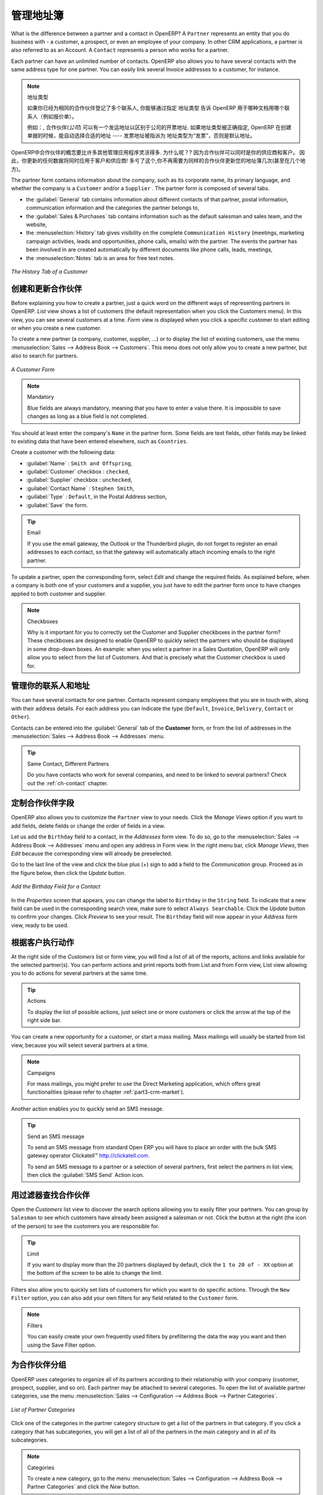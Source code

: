 .. i18n: .. _part2-crm-cont:
.. i18n: 
.. i18n: Managing your Address Book
.. i18n: ==========================
..

.. _part2-crm-cont:

管理地址簿
==========================

.. i18n: .. index::
.. i18n:    single: Partner
.. i18n:    single: Customer
.. i18n:    single: Prospect
.. i18n:    single: Address
.. i18n:    single: Contact
..

.. index::
   single: Partner
   single: Customer
   single: Prospect
   single: Address
   single: Contact

.. i18n: What is the difference between a partner and a contact in OpenERP? A ``Partner`` represents an entity that you do business with - a customer, a prospect, or even an employee of your company. In other CRM applications, a partner is also referred to as an Account.
.. i18n: A ``Contact`` represents a person who works for a partner.
..

What is the difference between a partner and a contact in OpenERP? A ``Partner`` represents an entity that you do business with - a customer, a prospect, or even an employee of your company. In other CRM applications, a partner is also referred to as an Account.
A ``Contact`` represents a person who works for a partner.

.. i18n: Each partner can have an unlimited number of contacts. OpenERP also allows you to have several contacts with the same address type for one partner. You can easily link several Invoice addresses to a customer, for instance. 
..

Each partner can have an unlimited number of contacts. OpenERP also allows you to have several contacts with the same address type for one partner. You can easily link several Invoice addresses to a customer, for instance. 

.. i18n: .. note:: Address Types
.. i18n: 
.. i18n: 	If you have recorded several contacts for the same partner, you can tell OpenERP which contact will be used in
.. i18n: 	various documents (e.g. a quotation) by specifying the ``Address Type``.
.. i18n: 
.. i18n: 	For example, a partner (*company*) can have a delivery address that differs from the company's invoice address.
.. i18n: 	If the Address Types are correctly assigned, OpenERP can automatically select the appropriate address
.. i18n: 	during the creation of the document – an invoice is addressed to the contact that has been assigned
.. i18n: 	the Address Type of Invoice, otherwise to the Default address.
..

.. note::  地址类型

	如果你已经为相同的合作伙伴登记了多个联系人, 你能够通过指定 ``地址类型`` 告诉 OpenERP 用于哪种文档用哪个联系人（例如报价单）。
	

	例如：, 合作伙伴(*公司*) 可以有一个发运地址以区别于公司的开票地址.
	如果地址类型被正确指定, OpenERP 在创建单据的时候，能自动选择合适的地址 ---- 发票地址被指派为 地址类型为“发票”，否则是默认地址。

.. i18n: The concept of a partner in OpenERP is much more flexible than in many other management applications. Why is that? Because a partner can be your supplier and your customer at the same time.
.. i18n: As a consequence, any data you update for that partner will apply to both customer and supplier! Thanks to this, you no longer need to update your address book several times (or even in several places) for the same partner.
..

OpenERP中合作伙伴的概念要比许多其他管理应用程序灵活得多. 为什么呢？? 因为合作伙伴可以同时是你的供应商和客户。
因此，你更新的任何数据将同时应用于客户和供应商! 多亏了这个,你不再需要为同样的合作伙伴更新您的地址簿几次(甚至在几个地方)。

.. i18n: The partner form contains information about the company, such as its corporate name, its primary language, and whether the company is a
.. i18n: \ ``Customer`` \ and/or a \ ``Supplier`` \. The partner form is composed of several tabs.
..

The partner form contains information about the company, such as its corporate name, its primary language, and whether the company is a
\ ``Customer`` \ and/or a \ ``Supplier`` \. The partner form is composed of several tabs.

.. i18n: * the :guilabel:`General` tab contains information about different contacts of that partner, postal information,
.. i18n:   communication information and the categories the partner belongs to,
.. i18n: 
.. i18n: * the :guilabel:`Sales & Purchases` tab contains information such as the default salesman and sales team, and the website,
.. i18n: 
.. i18n: * the :menuselection:`History` tab gives visibility on the complete ``Communication History`` (meetings, marketing campaign activities,
.. i18n:   leads and opportunities, phone calls, emails) with the partner. The events the partner has been involved in are created automatically by
.. i18n:   different documents like phone calls, leads, meetings,
.. i18n: 
.. i18n: * the :menuselection:`Notes` tab is an area for free text notes.
..

* the :guilabel:`General` tab contains information about different contacts of that partner, postal information,
  communication information and the categories the partner belongs to,

* the :guilabel:`Sales & Purchases` tab contains information such as the default salesman and sales team, and the website,

* the :menuselection:`History` tab gives visibility on the complete ``Communication History`` (meetings, marketing campaign activities,
  leads and opportunities, phone calls, emails) with the partner. The events the partner has been involved in are created automatically by
  different documents like phone calls, leads, meetings,

* the :menuselection:`Notes` tab is an area for free text notes.

.. i18n: .. figure::  images/crm_partner_hist.jpeg
.. i18n:    :scale: 100
.. i18n:    :align: center
.. i18n: 
.. i18n:    *The History Tab of a Customer*
..

.. figure::  images/crm_partner_hist.jpeg
   :scale: 100
   :align: center

   *The History Tab of a Customer*

.. i18n: Creating and Updating Partners
.. i18n: ------------------------------
..

创建和更新合作伙伴
------------------------------

.. i18n: Before explaining you how to create a partner, just a quick word on the different ways of representing partners in OpenERP.
.. i18n: `List` view shows a list of customers (the default representation when you click the Customers menu). In this view, you can see several customers at a time.
.. i18n: `Form` view is displayed when you click a specific customer to start editing or when you create a new customer.
..

Before explaining you how to create a partner, just a quick word on the different ways of representing partners in OpenERP.
`List` view shows a list of customers (the default representation when you click the Customers menu). In this view, you can see several customers at a time.
`Form` view is displayed when you click a specific customer to start editing or when you create a new customer.

.. i18n: To create a new partner (a company, customer, supplier, ...) or to display the list of existing customers, use the menu :menuselection:`Sales --> Address Book --> Customers`. This menu does not only allow you to create a new partner, but also to search for partners.
..

To create a new partner (a company, customer, supplier, ...) or to display the list of existing customers, use the menu :menuselection:`Sales --> Address Book --> Customers`. This menu does not only allow you to create a new partner, but also to search for partners.

.. i18n: .. figure::  images/crm_partner_default.jpeg
.. i18n:    :scale: 100
.. i18n:    :align: center
.. i18n: 
.. i18n:    *A Customer Form*
..

.. figure::  images/crm_partner_default.jpeg
   :scale: 100
   :align: center

   *A Customer Form*

.. i18n: .. note:: Mandatory 
.. i18n: 
.. i18n:         Blue fields are always mandatory, meaning that you have to enter a value there. It is impossible to save changes as long as a blue field is not completed.
..

.. note:: Mandatory 

        Blue fields are always mandatory, meaning that you have to enter a value there. It is impossible to save changes as long as a blue field is not completed.

.. i18n: You should at least enter the company's ``Name`` in the partner form. Some fields are text fields, other fields may be linked to existing data that have been entered elsewhere, such as ``Countries``. 
..

You should at least enter the company's ``Name`` in the partner form. Some fields are text fields, other fields may be linked to existing data that have been entered elsewhere, such as ``Countries``. 

.. i18n: Create a customer with the following data:
..

Create a customer with the following data:

.. i18n: * :guilabel:`Name` : \ ``Smith and Offspring``\ ,
.. i18n: 
.. i18n: * :guilabel:`Customer` checkbox : \ ``checked``\ ,
.. i18n: 
.. i18n: * :guilabel:`Supplier` checkbox : \ ``unchecked``\ ,
.. i18n: 
.. i18n: * :guilabel:`Contact Name` : \ ``Stephen Smith``\ ,
.. i18n: 
.. i18n: * :guilabel:`Type` : \ ``Default``\, in the Postal Address section,
.. i18n: 
.. i18n: * :guilabel:`Save` the form.
..

* :guilabel:`Name` : \ ``Smith and Offspring``\ ,

* :guilabel:`Customer` checkbox : \ ``checked``\ ,

* :guilabel:`Supplier` checkbox : \ ``unchecked``\ ,

* :guilabel:`Contact Name` : \ ``Stephen Smith``\ ,

* :guilabel:`Type` : \ ``Default``\, in the Postal Address section,

* :guilabel:`Save` the form.

.. i18n: .. tip:: Email
.. i18n: 
.. i18n:       If you use the email gateway, the Outlook or the Thunderbird plugin, do not forget to register an email addresses to each contact, so that the gateway will automatically attach incoming emails to the right partner.
..

.. tip:: Email

      If you use the email gateway, the Outlook or the Thunderbird plugin, do not forget to register an email addresses to each contact, so that the gateway will automatically attach incoming emails to the right partner.

.. i18n: To update a partner, open the corresponding form, select `Edit` and change the required fields. As explained before, when a company is both one of your customers and a supplier, you just have to edit the partner form once to have changes applied to both customer and supplier.
..

To update a partner, open the corresponding form, select `Edit` and change the required fields. As explained before, when a company is both one of your customers and a supplier, you just have to edit the partner form once to have changes applied to both customer and supplier.

.. i18n: .. note:: Checkboxes
.. i18n: 
.. i18n:        Why is it important for you to correctly set the Customer and Supplier checkboxes in the partner form? These checkboxes are designed to enable OpenERP to quickly select the partners who should be displayed in some drop-down boxes. An example: when you select a partner in a Sales Quotation, OpenERP will only allow you to select from the list of Customers. And that is precisely what the Customer checkbox is used for. 
..

.. note:: Checkboxes

       Why is it important for you to correctly set the Customer and Supplier checkboxes in the partner form? These checkboxes are designed to enable OpenERP to quickly select the partners who should be displayed in some drop-down boxes. An example: when you select a partner in a Sales Quotation, OpenERP will only allow you to select from the list of Customers. And that is precisely what the Customer checkbox is used for. 

.. i18n: .. index:: Contact; Address
..

.. index:: Contact; Address

.. i18n: Managing your Contacts & Addresses
.. i18n: ----------------------------------
..

管理你的联系人和地址
----------------------------------

.. i18n: You can have several contacts for one partner. Contacts represent company employees that you are in
.. i18n: touch with, along with their address details. For each address you can indicate the type (\ ``Default``\, \ ``Invoice``\, \ ``Delivery``\, \ ``Contact``\   or \ ``Other``\).
..

You can have several contacts for one partner. Contacts represent company employees that you are in
touch with, along with their address details. For each address you can indicate the type (\ ``Default``\, \ ``Invoice``\, \ ``Delivery``\, \ ``Contact``\   or \ ``Other``\).

.. i18n: Contacts can be entered into the :guilabel:`General` tab of the **Customer** form, or from the list of addresses in the :menuselection:`Sales --> Address Book --> Addresses` menu.
..

Contacts can be entered into the :guilabel:`General` tab of the **Customer** form, or from the list of addresses in the :menuselection:`Sales --> Address Book --> Addresses` menu.

.. i18n: .. tip:: Same Contact, Different Partners 
.. i18n: 
.. i18n:       Do you have contacts who work for several companies, and need to be linked to several partners? Check out the :ref:`ch-contact` chapter.
..

.. tip:: Same Contact, Different Partners 

      Do you have contacts who work for several companies, and need to be linked to several partners? Check out the :ref:`ch-contact` chapter.

.. i18n: Customizing Partner Fields
.. i18n: --------------------------
..

定制合作伙伴字段
--------------------------

.. i18n: OpenERP also allows you to customize the ``Partner`` view to your needs. Click the `Manage Views` option if you want to add fields, delete fields or change the order of fields in a view.
..

OpenERP also allows you to customize the ``Partner`` view to your needs. Click the `Manage Views` option if you want to add fields, delete fields or change the order of fields in a view.

.. i18n: Let us add the ``Birthday`` field to a contact, in the `Addresses` form view. To do so, go to the :menuselection:`Sales -->
.. i18n: Address Book --> Addresses` menu and open any address in Form view. In the right menu bar, click `Manage Views`, then `Edit` because the corresponding view will already be preselected.
..

Let us add the ``Birthday`` field to a contact, in the `Addresses` form view. To do so, go to the :menuselection:`Sales -->
Address Book --> Addresses` menu and open any address in Form view. In the right menu bar, click `Manage Views`, then `Edit` because the corresponding view will already be preselected.

.. i18n: Go to the last line of the view and click the blue plus (+) sign to add a field to the `Communication` group. Proceed as in the figure below, then click the `Update` button.
..

Go to the last line of the view and click the blue plus (+) sign to add a field to the `Communication` group. Proceed as in the figure below, then click the `Update` button.

.. i18n: .. figure::  images/manage_views_addfield_small.jpeg
.. i18n:    :scale: 75
.. i18n:    :align: center
.. i18n: 
.. i18n:    *Add the Birthday Field for a Contact*
..

.. figure::  images/manage_views_addfield_small.jpeg
   :scale: 75
   :align: center

   *Add the Birthday Field for a Contact*

.. i18n: In the `Properties` screen that appears, you can change the label to ``Birthday`` in the ``String`` field. To indicate that a new field can be used in the corresponding search view, make sure to select ``Always Searchable``. Click the `Update` button to confirm your changes. Click `Preview` to see your result. The ``Birthday`` field will now appear in your `Address` form view, ready to be used.
..

In the `Properties` screen that appears, you can change the label to ``Birthday`` in the ``String`` field. To indicate that a new field can be used in the corresponding search view, make sure to select ``Always Searchable``. Click the `Update` button to confirm your changes. Click `Preview` to see your result. The ``Birthday`` field will now appear in your `Address` form view, ready to be used.

.. i18n: Performing Actions on Customers
.. i18n: -------------------------------
..

根据客户执行动作
-------------------------------

.. i18n: .. index::
.. i18n:    single: send SMS
.. i18n:    single: opportunity
.. i18n:    single: reminder
..

.. index::
   single: send SMS
   single: opportunity
   single: reminder

.. i18n: At the right side of the `Customers` list or form view, you will find a list of all of the reports, actions and links available for the selected partner(s). You can perform actions and print reports both from List and from Form view, List view allowing you to do actions for several partners at the same time.
..

At the right side of the `Customers` list or form view, you will find a list of all of the reports, actions and links available for the selected partner(s). You can perform actions and print reports both from List and from Form view, List view allowing you to do actions for several partners at the same time.

.. i18n: .. tip:: Actions
.. i18n: 
.. i18n:        To display the list of possible actions, just select one or more customers or click the arrow at the top of the right side bar. 
..

.. tip:: Actions

       To display the list of possible actions, just select one or more customers or click the arrow at the top of the right side bar. 

.. i18n: You can create a new opportunity for a customer, or start a mass mailing. Mass mailings will usually be started from list view, because you will select several partners at a time.
..

You can create a new opportunity for a customer, or start a mass mailing. Mass mailings will usually be started from list view, because you will select several partners at a time.

.. i18n: .. note:: Campaigns
.. i18n: 
.. i18n:         For mass mailings, you might prefer to use the Direct Marketing application, which offers great functionalities (please refer to chapter :ref:`part3-crm-market`).
..

.. note:: Campaigns

        For mass mailings, you might prefer to use the Direct Marketing application, which offers great functionalities (please refer to chapter :ref:`part3-crm-market`).

.. i18n: Another action enables you to quickly send an SMS message. 
..

Another action enables you to quickly send an SMS message. 

.. i18n: .. tip::  Send an SMS message
.. i18n: 
.. i18n: 	To send an SMS message from standard Open ERP you will have to place an order with the bulk SMS
.. i18n: 	gateway operator Clickatell™ http://clickatell.com.
.. i18n: 
.. i18n: 	To send an SMS message to a partner or a selection of several partners, first select the partners
.. i18n: 	in list view, then click the :guilabel:`SMS Send` Action icon.
..

.. tip::  Send an SMS message

	To send an SMS message from standard Open ERP you will have to place an order with the bulk SMS
	gateway operator Clickatell™ http://clickatell.com.

	To send an SMS message to a partner or a selection of several partners, first select the partners
	in list view, then click the :guilabel:`SMS Send` Action icon.

.. i18n: .. index:: Filter
..

.. index:: Filter

.. i18n: Finding your Partners using Filters
.. i18n: -----------------------------------
..

用过滤器查找合作伙伴
-----------------------------------

.. i18n: Open the `Customers` list view to discover the search options allowing you to easily filter your partners. You can group by ``Salesman`` to see which customers have already been assigned a salesman or not. Click the button at the right (the icon of the person) to see the customers you are responsible for.
..

Open the `Customers` list view to discover the search options allowing you to easily filter your partners. You can group by ``Salesman`` to see which customers have already been assigned a salesman or not. Click the button at the right (the icon of the person) to see the customers you are responsible for.

.. i18n: .. tip:: Limit
.. i18n: 
.. i18n:        If you want to display more than the 20 partners displayed by default, click the ``1 to 20 of - XX`` option at the bottom of the screen to be able to change the limit.
..

.. tip:: Limit

       If you want to display more than the 20 partners displayed by default, click the ``1 to 20 of - XX`` option at the bottom of the screen to be able to change the limit.

.. i18n: Filters also allow you to quickly set lists of customers for which you want to do specific actions. Through the ``New Filter`` option, you can also add your own filters for any field related to the ``Customer`` form.
..

Filters also allow you to quickly set lists of customers for which you want to do specific actions. Through the ``New Filter`` option, you can also add your own filters for any field related to the ``Customer`` form.

.. i18n: .. note:: Filters
.. i18n:         
.. i18n:        You can easily create your own frequently used filters by prefiltering the data the way you want and then using the Save Filter option.
..

.. note:: Filters
        
       You can easily create your own frequently used filters by prefiltering the data the way you want and then using the Save Filter option.

.. i18n: .. _partner-categ:
.. i18n: 
.. i18n: Categorizing your Partners
.. i18n: --------------------------
..

.. _partner-categ:

为合作伙伴分组
--------------------------

.. i18n: .. index::
.. i18n:    pair: partner; category
..

.. index::
   pair: partner; category

.. i18n: OpenERP uses categories to organize all of its partners according to their relationship with your company (customer, prospect, supplier, and so on). Each partner may be attached to several categories. To open the list of available partner categories, use the menu :menuselection:`Sales --> Configuration --> Address Book --> Partner Categories`.
..

OpenERP uses categories to organize all of its partners according to their relationship with your company (customer, prospect, supplier, and so on). Each partner may be attached to several categories. To open the list of available partner categories, use the menu :menuselection:`Sales --> Configuration --> Address Book --> Partner Categories`.

.. i18n: .. figure::  images/crm_partner_category_big.png
.. i18n:    :scale: 100
.. i18n:    :align: center
.. i18n: 
.. i18n:    *List of Partner Categories*
..

.. figure::  images/crm_partner_category_big.png
   :scale: 100
   :align: center

   *List of Partner Categories*

.. i18n: Click one of the categories in the partner category structure to get a list of the partners
.. i18n: in that category. If you click a category that has subcategories, you will get a list of all of the
.. i18n: partners in the main category and in all of its subcategories.
..

Click one of the categories in the partner category structure to get a list of the partners
in that category. If you click a category that has subcategories, you will get a list of all of the
partners in the main category and in all of its subcategories.

.. i18n: .. note:: Categories
.. i18n: 
.. i18n:         To create a new category, go to the menu :menuselection:`Sales --> Configuration --> Address Book --> Partner Categories` and click the `New` button.
..

.. note:: Categories

        To create a new category, go to the menu :menuselection:`Sales --> Configuration --> Address Book --> Partner Categories` and click the `New` button.

.. i18n: Because categories can be organized according to a tree structure, you can apply an action at any level of
.. i18n: the structure: a marketing promotion activity, for example, can be applied either to all customers,
.. i18n: or selectively only to customers in one category and its subcategories.
..

Because categories can be organized according to a tree structure, you can apply an action at any level of
the structure: a marketing promotion activity, for example, can be applied either to all customers,
or selectively only to customers in one category and its subcategories.

.. i18n: You can create your own categories and assign them to your partner from the `Customer` form. Another way of assigning the corresponding partner to a category is to open the category from the `Partner Categories`.
..

You can create your own categories and assign them to your partner from the `Customer` form. Another way of assigning the corresponding partner to a category is to open the category from the `Partner Categories`.

.. i18n: In the :ref:`profiling` chapter, you will see how to assign partners to categories automatically using segmentation rules.
..

In the :ref:`profiling` chapter, you will see how to assign partners to categories automatically using segmentation rules.

.. i18n: .. _ch-contact:
.. i18n: 
.. i18n: An Alternative to Manage your Contacts
.. i18n: --------------------------------------
..

.. _ch-contact:

一个管理联系人的替代方案
--------------------------------------

.. i18n: According to your kind of business, the standard way of linking several contacts to one partner may not be flexible enough for you. You could perfectly well have the same employees working for several of your companies. Or maybe you work with representatives ensuring follow up of several of your customers. So you would want to have the same contact linked to different partners.
..

According to your kind of business, the standard way of linking several contacts to one partner may not be flexible enough for you. You could perfectly well have the same employees working for several of your companies. Or maybe you work with representatives ensuring follow up of several of your customers. So you would want to have the same contact linked to different partners.

.. i18n: Of course, OpenERP provides an alternative, the :mod:`base_contact` module, which gives you even more flexibility in managing your contacts.
..

Of course, OpenERP provides an alternative, the :mod:`base_contact` module, which gives you even more flexibility in managing your contacts.

.. i18n: Easily share the same contact (an employee, for instance), who may perfectly have different jobs, with several partners. You only need to enter (or *create*) the contact once and link it to the partners concerned, while specifying the position the contact holds for each company in particular. Any changes to contact information only need to be made once for them to be applied to all partners the contact is related to!
..

Easily share the same contact (an employee, for instance), who may perfectly have different jobs, with several partners. You only need to enter (or *create*) the contact once and link it to the partners concerned, while specifying the position the contact holds for each company in particular. Any changes to contact information only need to be made once for them to be applied to all partners the contact is related to!

.. i18n: We illustrate the concept of multiple relationships between contacts and partners (companies) through an example. The figure :ref:`fig-crmconw` shows two companies having several addresses (places of business) and several contacts attached to these addresses.
..

We illustrate the concept of multiple relationships between contacts and partners (companies) through an example. The figure :ref:`fig-crmconw` shows two companies having several addresses (places of business) and several contacts attached to these addresses.

.. i18n: In this example you will find the following elements:
..

In this example you will find the following elements:

.. i18n: * The ABC bank has two places of business, represented by the addresses of ABC Belgium and ABC
.. i18n:   Luxembourg,
.. i18n: 
.. i18n: * The addresses of Dexey France and Dexey Belgium belong to the Dexey company,
.. i18n: 
.. i18n: * At the office of ABC Luxembourg, you have the contacts of the director (D. Smith) and the
.. i18n:   accountant (A. Doe),
.. i18n: 
.. i18n: * Mr Doe holds the post of accountant for ABC Luxembourg and Dexey France,
.. i18n: 
.. i18n: * Mr D. Smith is director of Dexey France and Dexey Belgium and we also have his private address
.. i18n:   which is not attached to a partner.
..

* The ABC bank has two places of business, represented by the addresses of ABC Belgium and ABC
  Luxembourg,

* The addresses of Dexey France and Dexey Belgium belong to the Dexey company,

* At the office of ABC Luxembourg, you have the contacts of the director (D. Smith) and the
  accountant (A. Doe),

* Mr Doe holds the post of accountant for ABC Luxembourg and Dexey France,

* Mr D. Smith is director of Dexey France and Dexey Belgium and we also have his private address
  which is not attached to a partner.

.. i18n: An extra menu option will be added, allowing you to display the list of contacts, through :menuselection:`Sales --> Address Book --> Contacts`.
..

An extra menu option will be added, allowing you to display the list of contacts, through :menuselection:`Sales --> Address Book --> Contacts`.

.. i18n: The screenshot below illustrates how contacts are handled with the advanced Contacts configuration.
..

The screenshot below illustrates how contacts are handled with the advanced Contacts configuration.

.. i18n: .. _fig-crmconw:
.. i18n: 
.. i18n: .. figure:: images/crm_contact_with_latest.png
.. i18n:    :scale: 100
.. i18n: 
.. i18n:    *Advanced Contact Management*
..

.. _fig-crmconw:

.. figure:: images/crm_contact_with_latest.png
   :scale: 100

   *Advanced Contact Management*

.. i18n: This is a clear way to illustrate the complexities that may be accomplished in OpenERP.
..

This is a clear way to illustrate the complexities that may be accomplished in OpenERP.

.. i18n: If you correct or change a contact name in the contact form, the changes will be applied to all the posts occupied in the different companies.
..

If you correct or change a contact name in the contact form, the changes will be applied to all the posts occupied in the different companies.

.. i18n: The screen below represents a partner form. You can add several addresses, such as Invoice & Delivery, and a list of
.. i18n: contacts per address. Each contact has its own data, such as name, function, phone number and email.
..

The screen below represents a partner form. You can add several addresses, such as Invoice & Delivery, and a list of
contacts per address. Each contact has its own data, such as name, function, phone number and email.

.. i18n: .. figure:: images/crm_base_contacts.png
.. i18n:    :scale: 80
.. i18n:    :align: center
.. i18n: 
.. i18n:    *Partner Form with the Advanced Contacts Management*
..

.. figure:: images/crm_base_contacts.png
   :scale: 80
   :align: center

   *Partner Form with the Advanced Contacts Management*

.. i18n: Go to :menuselection:`Sales --> Address Book --> Contacts` to open a contact form.
.. i18n: You enter data in the contact form, containing information such as mobile phone, different functions occupied, and personal blog. You can also add a photo of your contact.
.. i18n: If you click the `Functions and Addresses` line, you will get more details about the job (such as start date, end date and fax).
..

Go to :menuselection:`Sales --> Address Book --> Contacts` to open a contact form.
You enter data in the contact form, containing information such as mobile phone, different functions occupied, and personal blog. You can also add a photo of your contact.
If you click the `Functions and Addresses` line, you will get more details about the job (such as start date, end date and fax).

.. i18n: .. figure:: images/crm_partner_poste.png
.. i18n:    :scale: 100
.. i18n:    :align: center
.. i18n: 
.. i18n:    *Detail of a Position occupied by a Contact at a Partner*
..

.. figure:: images/crm_partner_poste.png
   :scale: 100
   :align: center

   *Detail of a Position occupied by a Contact at a Partner*

.. i18n: .. Copyright © Open Object Press. All rights reserved.
..

.. Copyright © Open Object Press. All rights reserved.

.. i18n: .. You may take electronic copy of this publication and distribute it if you don't
.. i18n: .. change the content. You can also print a copy to be read by yourself only.
..

.. You may take electronic copy of this publication and distribute it if you don't
.. change the content. You can also print a copy to be read by yourself only.

.. i18n: .. We have contracts with different publishers in different countries to sell and
.. i18n: .. distribute paper or electronic based versions of this book (translated or not)
.. i18n: .. in bookstores. This helps to distribute and promote the OpenERP product. It
.. i18n: .. also helps us to create incentives to pay contributors and authors using author
.. i18n: .. rights of these sales.
..

.. We have contracts with different publishers in different countries to sell and
.. distribute paper or electronic based versions of this book (translated or not)
.. in bookstores. This helps to distribute and promote the OpenERP product. It
.. also helps us to create incentives to pay contributors and authors using author
.. rights of these sales.

.. i18n: .. Due to this, grants to translate, modify or sell this book are strictly
.. i18n: .. forbidden, unless Tiny SPRL (representing Open Object Press) gives you a
.. i18n: .. written authorisation for this.
..

.. Due to this, grants to translate, modify or sell this book are strictly
.. forbidden, unless Tiny SPRL (representing Open Object Press) gives you a
.. written authorisation for this.

.. i18n: .. Many of the designations used by manufacturers and suppliers to distinguish their
.. i18n: .. products are claimed as trademarks. Where those designations appear in this book,
.. i18n: .. and Open Object Press was aware of a trademark claim, the designations have been
.. i18n: .. printed in initial capitals.
..

.. Many of the designations used by manufacturers and suppliers to distinguish their
.. products are claimed as trademarks. Where those designations appear in this book,
.. and Open Object Press was aware of a trademark claim, the designations have been
.. printed in initial capitals.

.. i18n: .. While every precaution has been taken in the preparation of this book, the publisher
.. i18n: .. and the authors assume no responsibility for errors or omissions, or for damages
.. i18n: .. resulting from the use of the information contained herein.
..

.. While every precaution has been taken in the preparation of this book, the publisher
.. and the authors assume no responsibility for errors or omissions, or for damages
.. resulting from the use of the information contained herein.

.. i18n: .. Published by Open Object Press, Grand Rosière, Belgium
..

.. Published by Open Object Press, Grand Rosière, Belgium
